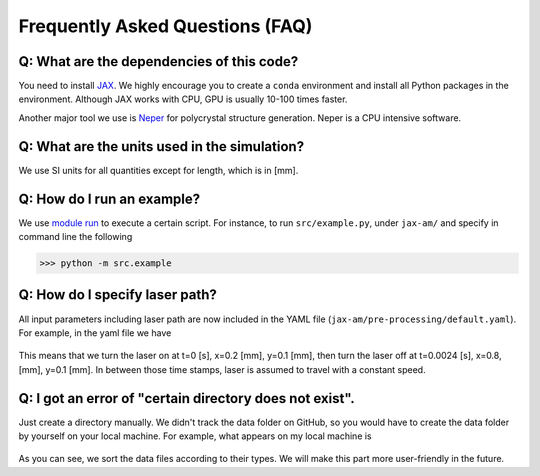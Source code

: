 Frequently Asked Questions (FAQ)
================================


Q: What are the dependencies of this code?
------------------------------------------

You need to install `JAX <https://github.com/google/jax>`_. We highly encourage you to create a ``conda`` environment and install all Python packages in the environment. Although JAX works with CPU, GPU is usually 10-100 times faster.

Another major tool we use is `Neper <https://neper.info/>`_ for polycrystal structure generation. Neper is a CPU intensive software.  


Q: What are the units used in the simulation?
---------------------------------------------

We use SI units for all quantities except for length, which is in [mm].


Q: How do I run an example?
---------------------------

We use `module run <https://stackoverflow.com/questions/7610001/what-is-the-purpose-of-the-m-switch>`_ to execute a certain script. For instance, to run  ``src/example.py``, under ``jax-am/`` and specify in command line the following

>>> python -m src.example 


Q: How do I specify laser path?
-------------------------------

All input parameters including laser path are now included in the YAML file (``jax-am/pre-processing/default.yaml``). For example, in the yaml file we have

.. figure:: ../materials/laser_path.png
  :width: 300px
  :align: center

This means that we turn the laser on at t=0 [s], x=0.2 [mm], y=0.1 [mm], then turn the laser off at t=0.0024 [s], x=0.8, [mm], y=0.1 [mm]. In between those time stamps, laser is assumed to travel with a constant speed.


Q: I got an error of "certain directory does not exist".
--------------------------------------------------------

Just create a directory manually. We didn't track the data folder on GitHub, so you would have to create the data folder by yourself on your local machine. For example, what appears on my local machine is 

.. figure:: ../materials/file_structure.png
  :width: 200px
  :align: center

As you can see, we sort the data files according to their types. We will make this part more user-friendly in the future.
